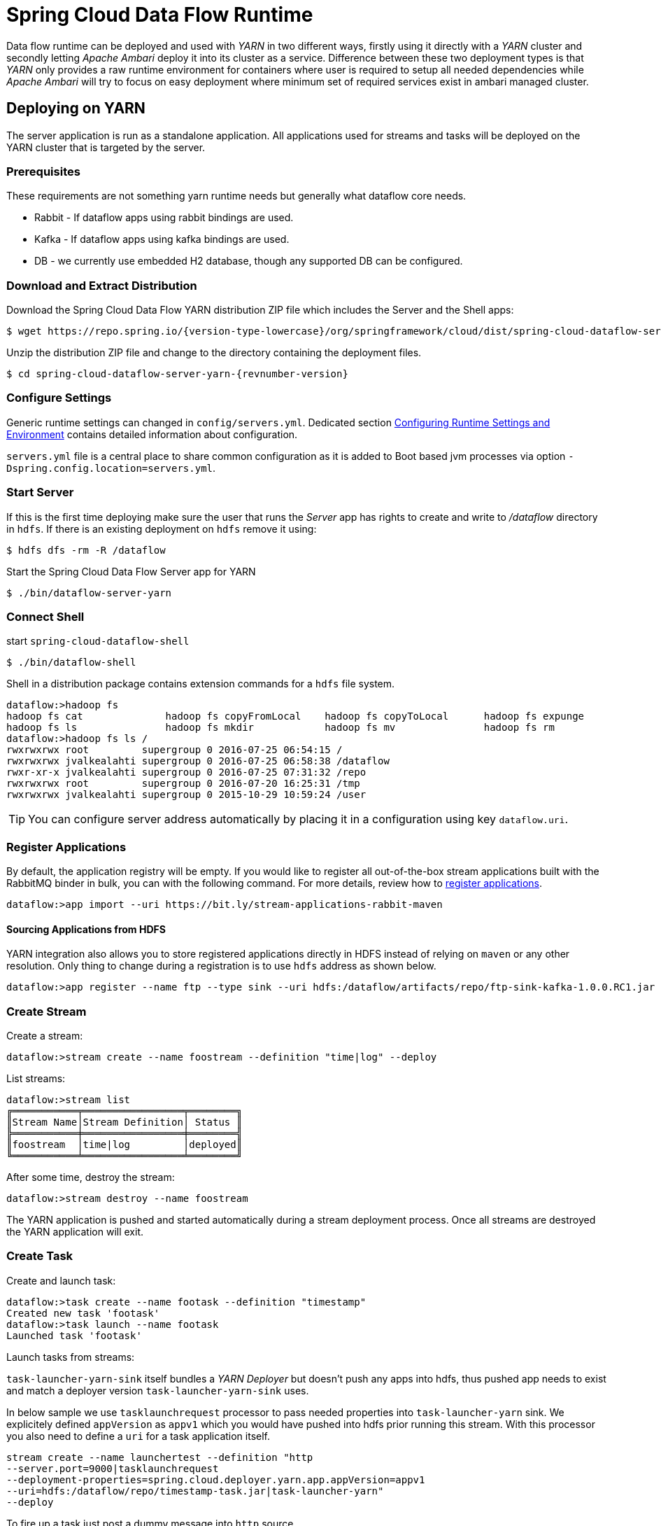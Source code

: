 = Spring Cloud Data Flow Runtime

Data flow runtime can be deployed and used with _YARN_ in two different
ways, firstly using it directly with a _YARN_ cluster and secondly
letting _Apache Ambari_ deploy it into its cluster as a service.
Difference between these two deployment types is that _YARN_ only
provides a raw runtime environment for containers where user is required
to setup all needed dependencies while _Apache Ambari_ will try to
focus on easy deployment where minimum set of required services exist
in ambari managed cluster.

[[yarn-deploying-on-yarn]]
== Deploying on YARN

The server application is run as a standalone application. All
applications used for streams and tasks will be deployed on the YARN
cluster that is targeted by the server.

=== Prerequisites

These requirements are not something yarn runtime needs but generally
what dataflow core needs.

* Rabbit - If dataflow apps using rabbit bindings are used.
* Kafka - If dataflow apps using kafka bindings are used.
* DB - we currently use embedded H2 database, though any supported
DB can be configured.

=== Download and Extract Distribution

Download the Spring Cloud Data Flow YARN distribution ZIP file which
includes the Server and the Shell apps:

[source,text,subs="attributes"]
----
$ wget https://repo.spring.io/{version-type-lowercase}/org/springframework/cloud/dist/spring-cloud-dataflow-server-yarn-dist/{revnumber-version}/spring-cloud-dataflow-server-yarn-dist-{revnumber-version}.zip
----

Unzip the distribution ZIP file and change to the directory containing the deployment files.

[source,text,subs="attributes"]
----
$ cd spring-cloud-dataflow-server-yarn-{revnumber-version}
----

=== Configure Settings

Generic runtime settings can changed in `config/servers.yml`.
Dedicated section <<yarn-configure-settings>> contains detailed
information about configuration.

`servers.yml` file is a central place to share common configuration as
it is added to Boot based jvm processes via option
`-Dspring.config.location=servers.yml`.

=== Start Server
If this is the first time deploying make sure the user that runs
the _Server_ app has rights to create and write to _/dataflow_
directory in `hdfs`. If there is an existing deployment on `hdfs`
remove it using:

[source,text]
----
$ hdfs dfs -rm -R /dataflow
----

Start the Spring Cloud Data Flow Server app for YARN

[source,text]
----
$ ./bin/dataflow-server-yarn
----

=== Connect Shell

start `spring-cloud-dataflow-shell`

[source,text]
----
$ ./bin/dataflow-shell
----

Shell in a distribution package contains extension commands for a
`hdfs` file system.

[source,text]
----
dataflow:>hadoop fs 
hadoop fs cat              hadoop fs copyFromLocal    hadoop fs copyToLocal      hadoop fs expunge          
hadoop fs ls               hadoop fs mkdir            hadoop fs mv               hadoop fs rm               
dataflow:>hadoop fs ls /
rwxrwxrwx root         supergroup 0 2016-07-25 06:54:15 /        
rwxrwxrwx jvalkealahti supergroup 0 2016-07-25 06:58:38 /dataflow
rwxr-xr-x jvalkealahti supergroup 0 2016-07-25 07:31:32 /repo    
rwxrwxrwx root         supergroup 0 2016-07-20 16:25:31 /tmp     
rwxrwxrwx jvalkealahti supergroup 0 2015-10-29 10:59:24 /user    
----

[TIP]
====
You can configure server address automatically by placing it in
a configuration using key `dataflow.uri`.
====

=== Register Applications
By default, the application registry will be empty. If you would like
to register all out-of-the-box stream applications built with the RabbitMQ
binder in bulk, you can with the following command. For more details,
review how to <<streams.adoc#spring-cloud-dataflow-register-apps, register applications>>.

[source,text]
----
dataflow:>app import --uri https://bit.ly/stream-applications-rabbit-maven
----

==== Sourcing Applications from HDFS
YARN integration also allows you to store registered applications
directly in HDFS instead of relying on `maven` or any other
resolution. Only thing to change during a registration is to use
`hdfs` address as shown below.

[source,text]
----
dataflow:>app register --name ftp --type sink --uri hdfs:/dataflow/artifacts/repo/ftp-sink-kafka-1.0.0.RC1.jar
----

=== Create Stream

Create a stream:

[source,text]
----
dataflow:>stream create --name foostream --definition "time|log" --deploy
----

List streams:

[source,text]
----
dataflow:>stream list
╔═══════════╤═════════════════╤════════╗
║Stream Name│Stream Definition│ Status ║
╠═══════════╪═════════════════╪════════╣
║foostream  │time|log         │deployed║
╚═══════════╧═════════════════╧════════╝
----

After some time, destroy the stream:

[source,text]
----
dataflow:>stream destroy --name foostream
----

The YARN application is pushed and started automatically during a stream
deployment process. Once all streams are destroyed the YARN application
will exit.

=== Create Task
Create and launch task:

[source,text]
----
dataflow:>task create --name footask --definition "timestamp"
Created new task 'footask'
dataflow:>task launch --name footask
Launched task 'footask'
----

Launch tasks from streams:

`task-launcher-yarn-sink` itself bundles a _YARN Deployer_ but doesn't
push any apps into hdfs, thus pushed app needs to exist and match a
deployer version `task-launcher-yarn-sink` uses.

In below sample we use `tasklaunchrequest` processor to pass needed
properties into `task-launcher-yarn` sink. We explicitely defined
`appVersion` as `appv1` which you would have pushed into hdfs prior
running this stream. With this processor you also need to define a
`uri` for a task application itself.

[source,text]
----
stream create --name launchertest --definition "http
--server.port=9000|tasklaunchrequest
--deployment-properties=spring.cloud.deployer.yarn.app.appVersion=appv1
--uri=hdfs:/dataflow/repo/timestamp-task.jar|task-launcher-yarn"
--deploy
----

To fire up a task just post a dummy message into `http` source.

[source,text]
----
http post --target http://localhost:9000 --data empty
----

[NOTE]
====
Using `http` source in YARN difficult as you don't immediately know on
which cluster node that source app is running.
====

=== Using YARN Cli
Overall app status can be seen from _YARN Resource Manager UI_ or
using _Spring YARN CLI_ which gives more info about running containers
within an app itself.

[source,text]
----
$ ./bin/dataflow-server-yarn-cli shell
----

==== Check YARN App Statuses

When stream has been submitted YARN shows it as `ACCEPTED` before its
turned to `RUNNING` state.

[source,text]
----

$ submitted
  APPLICATION ID                  USER          NAME                     QUEUE    TYPE      STARTTIME       FINISHTIME  STATE     FINALSTATUS  ORIGINAL TRACKING URL
  ------------------------------  ------------  -----------------------  -------  --------  --------------  ----------  --------  -----------  ---------------------
  application_1461658614481_0001  jvalkealahti  scdstream:app:foostream  default  DATAFLOW  26/04/16 16:27  N/A         ACCEPTED  UNDEFINED

$ submitted
  APPLICATION ID                  USER          NAME                     QUEUE    TYPE      STARTTIME       FINISHTIME  STATE    FINALSTATUS  ORIGINAL TRACKING URL
  ------------------------------  ------------  -----------------------  -------  --------  --------------  ----------  -------  -----------  -------------------------
  application_1461658614481_0001  jvalkealahti  scdstream:app:foostream  default  DATAFLOW  26/04/16 16:27  N/A         RUNNING  UNDEFINED    https://192.168.1.96:58580
----

More info about internals for stream apps can be queried by
`clustersinfo` and `clusterinfo` commands:

[source,text]
----
$ clustersinfo -a application_1461658614481_0001
  CLUSTER ID
  --------------
  foostream:log
  foostream:time

$ clusterinfo -a application_1461658614481_0001 -c foostream:time
  CLUSTER STATE  MEMBER COUNT
  -------------  ------------
  RUNNING        1
----

After stream is undeployed YARN app should close itself automatically:

[source,text]
----
$ submitted -v
  APPLICATION ID                  USER          NAME                     QUEUE    TYPE      STARTTIME       FINISHTIME      STATE     FINALSTATUS  ORIGINAL TRACKING URL
  ------------------------------  ------------  -----------------------  -------  --------  --------------  --------------  --------  -----------  ---------------------
  application_1461658614481_0001  jvalkealahti  scdstream:app:foostream  default  DATAFLOW  26/04/16 16:27  26/04/16 16:28  FINISHED  SUCCEEDED
----

Launching a task will be shown in `RUNNING` state while app is
executing its batch jobs:

[source,text]
----
$ submitted -v
  APPLICATION ID                  USER          NAME                     QUEUE    TYPE      STARTTIME       FINISHTIME      STATE     FINALSTATUS  ORIGINAL TRACKING URL
  ------------------------------  ------------  -----------------------  -------  --------  --------------  --------------  --------  -----------  -------------------------
  application_1461658614481_0002  jvalkealahti  scdtask:timestamp        default  DATAFLOW  26/04/16 16:29  N/A             RUNNING   UNDEFINED    https://192.168.1.96:39561
  application_1461658614481_0001  jvalkealahti  scdstream:app:foostream  default  DATAFLOW  26/04/16 16:27  26/04/16 16:28  FINISHED  SUCCEEDED

$ submitted -v 
  APPLICATION ID                  USER          NAME                     QUEUE    TYPE      STARTTIME       FINISHTIME      STATE     FINALSTATUS  ORIGINAL TRACKING URL
  ------------------------------  ------------  -----------------------  -------  --------  --------------  --------------  --------  -----------  ---------------------
  application_1461658614481_0002  jvalkealahti  scdtask:timestamp        default  DATAFLOW  26/04/16 16:29  26/04/16 16:29  FINISHED  SUCCEEDED
  application_1461658614481_0001  jvalkealahti  scdstream:app:foostream  default  DATAFLOW  26/04/16 16:27  26/04/16 16:28  FINISHED  SUCCEEDED
----

==== Push Apps
Yarn applications needed for a dataflow can be pushed manually
into hdfs with a given version which default to `app`.

[source,text]
----
Spring YARN Cli (v2.4.0.RELEASE)
Hit TAB to complete. Type 'help' and hit RETURN for help, and 'exit' to quit.
$ push -t STREAM
New version installed
$ push -t TASK
New version installed
$ push -t TASK -v appv1
New version installed
----

After above commands base directories for different app versions would
look like as shown below. Streams and tasks can then use different
versions which allows to use alternate configurations.

[source,text]
----
/dataflow/apps/stream/app
/dataflow/apps/task/app
/dataflow/apps/task/appv1
----

[NOTE]
====
Push happens automatically when stream is deployer or task
launched.
====

=== Using Metric Collectors
We package three different metrics collector implementations, one for
_RabbitMQ_ and two for different _Kafka_ versions. There can be
started using shell scripts,
`dataflow-server-metrics-collector-kafka-09`,
`dataflow-server-metrics-collector-kafka-10` and
`dataflow-server-metrics-collector-rabbit` respectively. These
applications are not using `servers.yml` file for config, instead
`collectors.yml` is used where custom settings can be placed.

[NOTE]
====
With `Kafka 0.10.1` and later, `kafka-10` should be used. With `Kafka
0.10.0` and earlier, `kafka-09` should be used.
====

[[yarn-deploying-on-ambari]]
== Deploying on AMBARI
Ambari basically automates YARN installation instead of requiring user
to do it manually. Also a lot of other configuration steps are automated as
much as possible to easy overall installation process.

There is no difference on components deployed into ambari comparing of
a manual usage with a separate YARN cluster. With ambari we simply package
needed dataflow components into a rpm package so that it can be managed as
an ambari service. After that ambari really only manage a runtime
configuration of those components.

=== Install Ambari Server
Generally it is only needed to install `scdf-plugin-hdp` plugin into
ambari server which adds needed service definitions.

[source,text,subs="attributes"]
----
[root@ambari-1 ~]# yum -y install ambari-server
[root@ambari-1 ~]# ambari-server setup -s
[root@ambari-1 ~]# wget -nv https://repo.spring.io/yum-{version-type-lowercase}-local/scdf/{version-number}/scdf-{version-type-lowercase}-{version-number}.repo -O /etc/yum.repos.d/scdf-{version-type-lowercase}-{version-number}.repo
[root@ambari-1 ~]# yum -y install scdf-plugin-hdp
[root@ambari-1 ~]# ambari-server start
----

[NOTE]
====
Ambari plugin only works for redhat6/redhat7 and related centos based systems for now.
====

=== Deploy Data Flow

When you create your cluster and choose a stack, make sure that
`redhat6` or/and `redhat7` sections contains repository named
`SCDF-{version-number}` and that it points to
`https://repo.spring.io/yum-{version-type-lowercase}-local/scdf/{version-number}`.

`Ambari 2.4` contains major rewrites for stack definitions and how it
is possible to integrate with those from external contributions. Our
plugin will eventually integrate via extensions or management packs,
but for now you need to choose stack marked as a _Default Version
Definition_ which contains correct yum repository. For example with
`HDP 2.5` you have two default choices, _HDP-2.5.0.0_ and _HDP-2.5
(Default Version Definition)_. As mentioned you need to pick latter.
With older ambari versions you don't have these new options.

From services choose `Spring Cloud Data Flow` and `Kafka`. `Hdfs`,
`Yarn` and `Zookeeper` are forced dependencies.

[NOTE]
====
With `Kafka` you can do "one-click" installation while using `Rabbit`
you need to provide appropriate connection settings as `Rabbit` is not
part of a Ambari managed service.
====

Then in _Customize Services_ what is really left for user to do is to
customise settings if needed. Everything else is automatically
configured. Technically it also allows you to switch to use rabbit by
leaving Kafka out and defining rabbit settings there. But generally
use of Kafka is a good choice.

[NOTE]
====
We also install H2 DB as service so that it can be accessed from every
node.
====

=== Using Configuration
`servers.yml` file is also used to store common configuration with
Ambari. Settings in _Advanced scdf-site_ and _Custom scdf-site_ are
used to dynamically create a this file which is then copied over to
hdfs when needed application files are deployd.

Every additional entry added via _Custom scdf-site_ is added into
`servers.yml` as is and overrides everything else in it.

[IMPORTANT]
====
If ambari configuration is modified, you need to delete
`/dataflow/apps/stream/app` and `/dataflow/apps/task/app` directories
from hdfs for new settings to get applied. Files in above directories
will not get overridden including generated `servers.yml` config file.
====

==== Change Datasource
Ambari managed service defaults to `H2` database. We currently support
using `MySQL`, `PostgreSQL` and `HSQLDB` as external datasources.
Custom datasource configuration can be applied via _Custom scdf-site_
as shown in below screenshot. After these settings are modified, all
related services needs to be restarted.

.Custom Datasource Config
image::ambari-custom-scdf-site-dbconfig.png[Custom Datasource Config, scaledwidth="90%"]

[NOTE]
====
Managed service _SCDF H2 Database_ can be stopped and put in a
maintenance mode after custom datasource settings has been added.
====

[[yarn-configure-settings]]
== Configuring Runtime Settings and Environment
This section describes how settings related to running YARN
application can be modified.

=== Generic App Settings
All applications whether those are stream apps or task apps can be
centrally configured with `servers.yml` as that file is passed to apps
using `--spring.config.location='servers.yml'`.

=== Configuring Application Resources
Stream and task processes for application master and containers can be
further tuned by setting memory and cpu settings. Also java options
allow to define actual jvm options.

[source,text]
----
spring:
  cloud:
    deployer:
      yarn:
        app:
          streamappmaster:
            memory: 512m
            virtualCores: 1
            javaOpts: "-Xms512m -Xmx512m"
          streamcontainer:
            priority: 5
            memory: 256m
            virtualCores: 1
            javaOpts: "-Xms64m -Xmx256m"
          taskappmaster:
            memory: 512m
            virtualCores: 1
            javaOpts: "-Xms512m -Xmx512m"
          taskcontainer:
            priority: 10
            memory: 256m
            virtualCores: 1
            javaOpts: "-Xms64m -Xmx256m"
----

=== Configure Base Directory
Base directory where all needed files are kept defaults to `/dataflow`
and can be changed using `baseDir` property.

[source,text]
----
spring:
  cloud:
    deployer:
      yarn:
        app:
          baseDir: /dataflow
----

[[yarn-pre-populate]]
=== Pre-populate Applications
Spring Cloud Data Flow app registration is based on URI's with various
different endpoints. As mentioned in section <<yarn-how-it-works>> all
applications are first stored into hdfs before application container
is launched. Server can use `http`, `file`, `http` and `maven` based
uris as well direct `hdfs` uris.

It is possible to place these applications directly into HDFS and
register application based on that URI.

=== Configure Logging
Logging for all components is done centrally via `servers.yml` file
using normal Spring Boot properties.

[source,text]
----
logging:
  level:
    org.apache.hadoop: INFO
    org.springframework.yarn: INFO
----

=== Configure Metrics
If metrics are enabled, needed settings are written into `servers.yml`
files used by applications. Also specific settings are written into
`collectors.yml` used by _SCDF Metrics Collector_ service. You need to
choose a correct collector type, its service port and output channel
name.

.Metrics Config
image::ambari-metrics-config.png[Metrics Config, scaledwidth="90%"]

=== Global YARN Memory Settings
YARN Nodemanager is continously tracking how much memory is used by
individual YARN containers. If containers are using more memory than
what the configuration allows, containers are simply killed by a
Nodemanager. Application master controlling the app lifecycle is given
a little more freedom meaning that Nodemanager is not that aggressive
when making a desicion when a container should be killed.

[IMPORTANT]
====
These are global cluster settings and cannot be changed during an
application deployment.
====

Lets take a quick look of memory related settings in YARN cluster and
in YARN applications. Below xml config is what a default vanilla
Apache
Hadoop uses for memory related settings. Other distributions may have
different defaults.


*yarn.nodemanager.pmem-check-enabled*::

Enables a check for physical memory of a process. This check if
enabled is directly tracking amount of memory requested for a YARN
container. 

*yarn.nodemanager.vmem-check-enabled*::

Enables a check for virtual memory of a process. This setting is one
which is usually causing containers of a custom YARN applications to
get killed by a node manager. Usually the actual ratio between
physical and virtual memory is higher than a default `2.1` or bugs in
a OS is causing wrong calculation of a used virtual memory.

*yarn.nodemanager.vmem-pmem-ratio*::

Defines a ratio of allowed virtual memory compared to physical memory.
This ratio simply defines how much virtual memory a process can use
but the actual tracked size is always calculated from a physical
memory limit.

*yarn.scheduler.minimum-allocation-mb*::

Defines a minimum allocated memory for container.

+
[NOTE]
====
This setting also indirectly defines what is the actual physical
memory limit requested during a container allocation. Actual physical
memory limit is always going to be multiple of this setting rounded to
upper bound. For example if this setting is left to default `1024` and
container is requested with `512M`, `1024M` is going to be used.
However if requested size is `1100M`, actual size is set to `2048M`.
====

*yarn.scheduler.maximum-allocation-mb*::

Defines a maximum allocated memory for container.

*yarn.nodemanager.resource.memory-mb*::

Defines how much memory a node controlled by a node manager is allowed
to allocate. This setting should be set to amount of which OS is able
give to YARN managed processes in a way which doesn't cause OS to
swap, etc.

=== Configure Kerberos
Enabling kerberos is relatively easy when existing kerberized
cluster exists. Just like with every other hadoop related service,
use a specific user and a keytab.

[source,text]
----
spring:
  hadoop:
    security:
      userPrincipal: scdf/_HOST@HORTONWORKS.COM
      userKeytab: /etc/security/keytabs/scdf.service.keytab
      authMethod: kerberos
      namenodePrincipal: nn/_HOST@HORTONWORKS.COM
      rmManagerPrincipal: rm/_HOST@HORTONWORKS.COM
      jobHistoryPrincipal: jhs/_HOST@HORTONWORKS.COM

----

[NOTE]
====
When using ambari, configuration and keytab generation are
fully automated.
====

==== Working with Kerberized Kafka

[IMPORTANT]
====
Currently released kafka based apps doesn't work with cluster
where zookeeper and kafka itself are configured to for kerberos
authentication. Workaround is to use rabbit based apps or
build stream apps based on new kafka binder having support
for kerberized kafka.
====

After a kafka based stream app has a kerberos support, some settings
in ambari's kafka configuration needs to be changed. Effectively
`listeners` and `security.inter.broker.protocol` needs to use
_SASL_PLAINTEXT_. Also binder needs to be able to create topics, thus
`scdf` user needs to be added to a kafka's super users.

[source,text]
----
listeners=SASL_PLAINTEXT://localhost:6667
security.inter.broker.protocol=SASL_PLAINTEXT
super.users=user:kafka;user:scdf
----

Additional configs are needed for binder and sasl config.

[source,text]
----
spring:
  cloud:
    stream:
      kafka:
        binder:
          configuration:
            security:
              protocol: SASL_PLAINTEXT
spring:
  cloud:
    deployer:
      yarn:
        app:
          streamcontainer:
            saslConfig: "-Djava.security.auth.login.config=/etc/scdf/conf/scdf_kafka_jaas.conf"
----

Where `scdf_kafka_jaas.conf` looks something like shown below.

[source,text]
----
KafkaClient {
   com.sun.security.auth.module.Krb5LoginModule required
   useKeyTab=true
   keyTab="/etc/security/keytabs/scdf.service.keytab"
   storeKey=true
   useTicketCache=false
   serviceName="kafka"
   principal="scdf/sandbox.hortonworks.com@HORTONWORKS.COM";
};
----

[IMPORTANT]
====
When ambari is kerberized via its wizard, everything else is
automatically configured except kafka settings for a `super.users`,
`listeners` and `security.inter.broker.protocol`.
====

=== Configure Hdfs HA
Generic settings for dataflow components to work with
HA setup can be seen below where id is set to `mycluster`.

[source,text]
----
spring:
  hadoop:
    fsUri: hdfs://mycluster:8020
    config:
      dfs.ha.automatic-failover.enabled=True
      dfs.nameservices=mycluster
      dfs.client.failover.proxy.provider.mycluster=org.apache.hadoop.hdfs.server.namenode.ha.ConfiguredFailoverProxyProvider
      dfs.ha.namenodes.mycluster=nn1,nn2
      dfs.namenode.rpc-address.mycluster.nn2=ambari-3.localdomain:8020
      dfs.namenode.rpc-address.mycluster.nn1=ambari-2.localdomain:8020
----

[NOTE]
====
When using ambari and Hdfs HA setup, configuration is fully automated.
====

=== Configure Database
On default a dataflow server will start embedded H2 database
using in-memory storage and effectively using configuration.

[source,text]
----
spring:
  datasource:
    url: jdbc:h2:tcp://localhost:19092/mem:dataflow
    username: sa
    password:
    driverClassName: org.h2.Driver
----

Distribution package contains a bundled self-contained
H2 executable which can be used instead. This allows
to persist data throughout server restarts and is not
limited to single host.

[source,text]
----
./bin/dataflow-server-yarn-h2 --dataflow.database.h2.directory=/var/run/scdf/data 
----

[source,text]
----
spring:
  datasource:
    url: jdbc:h2:tcp://neo:19092/dataflow
    username: sa
    password:
    driverClassName: org.h2.Driver
----

[IMPORTANT]
====
With external H2 instance you cannot use `localhost`, instead
use a real hostname.
====

[NOTE]
====
Port can be changed using property `dataflow.database.h2.port`.
====

This bundled H2 database is also used in ambari to have a default
out of a box functionality. Any database supported by a dataflow
itself can be used by changing `datasource` settings. 

=== Configure Network Discovery
_YARN Deployer_ has to be able to talk with _Application Master_
which then is responsible controlling containers running stream and
task applications. The way this work is that _Application Master_
tries to discover its own address which _YARN Deployer_ is then able
to use. If _YARN_ cluster nodes have multiple _NICs_ or for some other
reason address is discovered wrongly, some settings can be changed to
alter default discovery logic.

Below is a generic settings what can be changed.

[source,text]
----
spring
  yarn:
    hostdiscovery:
      pointToPoint: false
      loopback: false
      preferInterface: ['eth', 'en']
      matchIpv4: 192.168.0.0/24
      matchInterface: eth\\d*
----

* *pointToPoint* - Skips all interfaces which are most likely i.e.
  VPNs. Defaults to _false_.
* *loopback* - Don't take loopback interface. Defaults to _false_.
* *preferInterface* - In case multiple interface names exist, setup
  preference order for discovery. Format is interface name without
  number qualifier so with _eth0_, use _eth_. There's no defaults.
* *matchIpv4* - Interface can be matched using its existing ip address
  which is given as _CIDR_ format. There's no defaults.
* *matchInterface* - Interface can also matched using a simple regex
  pattern which gives even better control if complex interface combinations
  exist in a cluster. There's no defaults.

[[yarn-how-it-works]]
== How YARN Deployment Works
When YARN application is deployed into a YARN cluster it consists of
two parts, _Application Master_ and _Containers_. Application master
is a control program responsible of handling applications lifecycle
and allocation of containers. Containers are then where a real heavy
lifting is done. In case of a stream there is always minimum of 3
containers, one for application master, one for sink and one for
source. When running tasks there is always one application master and
one container running a particular task.

Needed application files are pushed into hdfs automatically when
needed. After stream and task is used once hdfs directory structure
would like like shown above.

[source,text]
----
/dataflow/apps
/dataflow/apps/stream
/dataflow/apps/stream/app
/dataflow/apps/stream/app/application.properties
/dataflow/apps/stream/app/servers.yml
/dataflow/apps/stream/app/spring-cloud-deployer-yarn-appdeployerappmaster-1.0.0.BUILD-SNAPSHOT.jar
/dataflow/apps/task
/dataflow/apps/task/app
/dataflow/apps/task/app/application.properties
/dataflow/apps/task/app/servers.yml
/dataflow/apps/task/app/spring-cloud-deployer-yarn-tasklauncherappmaster-1.0.0.BUILD-SNAPSHOT.jar
----

[NOTE]
====
`/dataflow/apps` can deleted in case application version is changed or
configuration related to `servers.yml` is modified. Once created these
files are not overridden.
====

Application artifacts are cached under `/dataflow/artifacts/cache`
directory.

[source,text]
----
/dataflow/artifacts
/dataflow/artifacts/cache
/dataflow/artifacts/cache/hdfs-sink-rabbit-1.0.0.RC1.jar
/dataflow/artifacts/cache/time-source-rabbit-1.0.0.RC1.jar
/dataflow/artifacts/cache/timestamp-task-1.0.0.RC1.jar
----

[IMPORTANT]
====
Artifact caching is happening on two levels, firstly on a local
disk where server is running, and secondly in a hdfs cache directory.
If working with snapshots or own development, it may be required to wipe
out `/dataflow/artifacts/cache` directory and do a server restart.
====

[[yarn-troubleshooting]]
== Troubleshooting
YARN is fantastic runtime environment for running various workflows
but when things don't work excatly as it was planned, it may be a little
bit of a tedious process to find out what went wrong. This section
tries to provide instructions how to troubleshoot various issues
causing abnormal behaviour.

When something is about to get launched into yarn, a generic procedure
goes like this:

* Client is requesting resources(cpu and memory) for an application master.
* Application master is started as an jvm process controlling
  lifecycle of a yarn application as whole.
* Application master is requesting resources(cpu and memory) for its
  containers where real work is executed.
* Containers are executed as a jvm processes.

There are various places where things can go wrong in this flow:

* YARN resource scheduler will not allocate resources for a container
  possibly due to overallocation or misconfiguration.
* YARN will kill container because it thinks that a container is
  abusing requested amount of memory.
* JVM process itself dies either by abnormal behaviour or OOM errors
  caused by a wrong jvm options.

Log files are the most obvious place to look errors. YARN application
itself writes log files name `Appmaster.stdout`, `Appmaster.stderr`,
`Container.stdout` and `Container.stderr` under yarn's application
logging directory. Also yarn's own logs for _Resource Manager_ and
especially for _Node Manager_ contains additional information when
i.e. containers are getting killed by yarn itself.

== Using Sandboxes
Sandboxes are a single VM images to ease testing and demos without
going through a full multi-machine cluster setup. However these images
have a natural restrictions of resources which are a cornerstone of
YARN to be able to run applications on it. With same limitations and a
carefull configuration it is possible to install Spring Cloud Data
Flow on those sandboxes. In this section we try to provide some
instructions how this can be accomplished.

=== Hortonworks Sandbox

Install plugin repository.

[source,text,subs="attributes"]
----
$ wget -nv https://repo.spring.io/yum-{version-type-lowercase}-local/scdf/{version-number}/scdf-{version-type-lowercase}-{version-number}.repo -O /etc/yum.repos.d/scdf-{version-type-lowercase}-{version-number}.repo
----

Install plugin.

[source,text]
----
$ ambari-server stop
$ yum -y install scdf-plugin-hdp
$ ambari-server start
----

Add needed services together spring _Spring Cloud Data Flow_. Tune
server jvm options. Spring Cloud Data Flow -> Configs -> Advanced
scdf-server-env -> scdf-server-env template:

[source,text]
----
export JAVA_OPTS="-Xms512m -Xmx512m"
----

Tune jvm options for application masters and container. Spring Cloud
Data Flow -> Configs -> Custom scdf-site:


[source,text]
----
spring.cloud.deployer.yarn.app.streamappmaster.javaOpts=-Xms512m -Xmx512m
spring.cloud.deployer.yarn.app.streamcontainer.javaOpts=-Xms512m -Xmx512m
spring.cloud.deployer.yarn.app.taskappmaster.javaOpts=-Xms512m -Xmx512m
spring.cloud.deployer.yarn.app.taskcontainer.javaOpts=-Xms512m -Xmx512m
----

